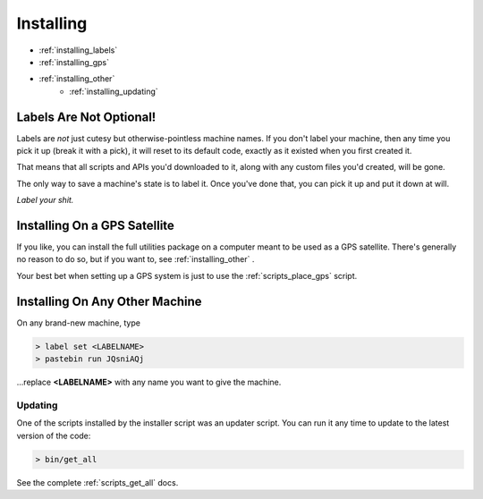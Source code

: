 
Installing
==========

- :ref:`installing_labels`
- :ref:`installing_gps`
- :ref:`installing_other`
    - :ref:`installing_updating`

.. _installing_labels:

Labels Are Not Optional!
~~~~~~~~~~~~~~~~~~~~~~~~

Labels are *not* just cutesy but otherwise-pointless machine names.  If you 
don't label your machine, then any time you pick it up (break it with a pick), 
it will reset to its default code, exactly as it existed when you first created 
it.

That means that all scripts and APIs you'd downloaded to it, along with any 
custom files you'd created, will be gone.

The only way to save a machine's state is to label it.  Once you've done that, 
you can pick it up and put it down at will.

*Label your shit.*

.. _installing_gps:

Installing On a GPS Satellite
~~~~~~~~~~~~~~~~~~~~~~~~~~~~~

If you like, you can install the full utilities package on a computer meant to 
be used as a GPS satellite.  There's generally no reason to do so, but if you 
want to, see :ref:`installing_other` .

Your best bet when setting up a GPS system is just to use the 
:ref:`scripts_place_gps` script.

.. _installing_other:

Installing On Any Other Machine
~~~~~~~~~~~~~~~~~~~~~~~~~~~~~~~

On any brand-new machine, type

.. code-block:: text

    > label set <LABELNAME>
    > pastebin run JQsniAQj

...replace **<LABELNAME>** with any name you want to give the machine.

.. _installing_updating:

Updating
--------

One of the scripts installed by the installer script was an updater script.  
You can run it any time to update to the latest version of the code:

.. code-block:: text

  > bin/get_all

See the complete :ref:`scripts_get_all` docs.


